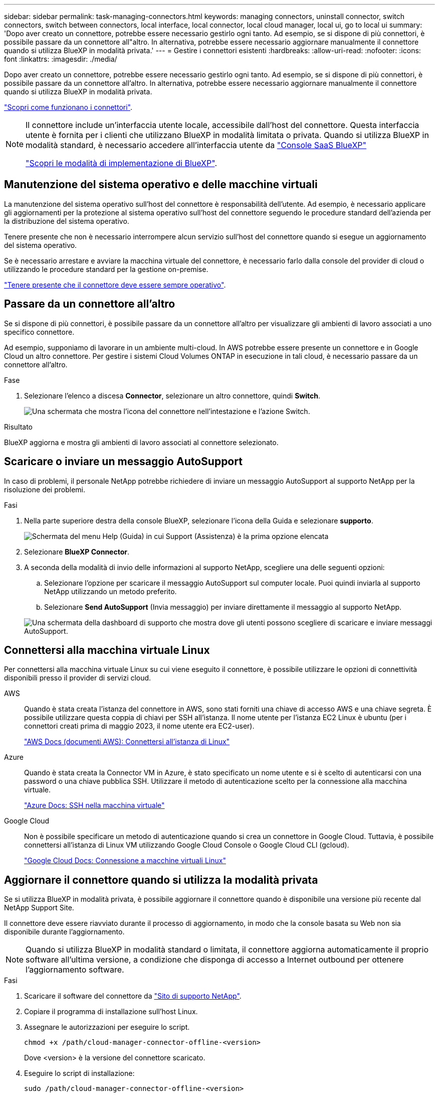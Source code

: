 ---
sidebar: sidebar 
permalink: task-managing-connectors.html 
keywords: managing connectors, uninstall connector, switch connectors, switch between connectors, local interface, local connector, local cloud manager, local ui, go to local ui 
summary: 'Dopo aver creato un connettore, potrebbe essere necessario gestirlo ogni tanto. Ad esempio, se si dispone di più connettori, è possibile passare da un connettore all"altro. In alternativa, potrebbe essere necessario aggiornare manualmente il connettore quando si utilizza BlueXP in modalità privata.' 
---
= Gestire i connettori esistenti
:hardbreaks:
:allow-uri-read: 
:nofooter: 
:icons: font
:linkattrs: 
:imagesdir: ./media/


[role="lead"]
Dopo aver creato un connettore, potrebbe essere necessario gestirlo ogni tanto. Ad esempio, se si dispone di più connettori, è possibile passare da un connettore all'altro. In alternativa, potrebbe essere necessario aggiornare manualmente il connettore quando si utilizza BlueXP in modalità privata.

link:concept-connectors.html["Scopri come funzionano i connettori"].

[NOTE]
====
Il connettore include un'interfaccia utente locale, accessibile dall'host del connettore. Questa interfaccia utente è fornita per i clienti che utilizzano BlueXP in modalità limitata o privata. Quando si utilizza BlueXP in modalità standard, è necessario accedere all'interfaccia utente da https://console.bluexp.netapp.com/["Console SaaS BlueXP"^]

link:concept-modes.html["Scopri le modalità di implementazione di BlueXP"].

====


== Manutenzione del sistema operativo e delle macchine virtuali

La manutenzione del sistema operativo sull'host del connettore è responsabilità dell'utente. Ad esempio, è necessario applicare gli aggiornamenti per la protezione al sistema operativo sull'host del connettore seguendo le procedure standard dell'azienda per la distribuzione del sistema operativo.

Tenere presente che non è necessario interrompere alcun servizio sull'host del connettore quando si esegue un aggiornamento del sistema operativo.

Se è necessario arrestare e avviare la macchina virtuale del connettore, è necessario farlo dalla console del provider di cloud o utilizzando le procedure standard per la gestione on-premise.

link:concept-connectors.html#connectors-must-be-operational-at-all-times["Tenere presente che il connettore deve essere sempre operativo"].



== Passare da un connettore all'altro

Se si dispone di più connettori, è possibile passare da un connettore all'altro per visualizzare gli ambienti di lavoro associati a uno specifico connettore.

Ad esempio, supponiamo di lavorare in un ambiente multi-cloud. In AWS potrebbe essere presente un connettore e in Google Cloud un altro connettore. Per gestire i sistemi Cloud Volumes ONTAP in esecuzione in tali cloud, è necessario passare da un connettore all'altro.

.Fase
. Selezionare l'elenco a discesa *Connector*, selezionare un altro connettore, quindi *Switch*.
+
image:screenshot_connector_switch.gif["Una schermata che mostra l'icona del connettore nell'intestazione e l'azione Switch."]



.Risultato
BlueXP aggiorna e mostra gli ambienti di lavoro associati al connettore selezionato.



== Scaricare o inviare un messaggio AutoSupport

In caso di problemi, il personale NetApp potrebbe richiedere di inviare un messaggio AutoSupport al supporto NetApp per la risoluzione dei problemi.

.Fasi
. Nella parte superiore destra della console BlueXP, selezionare l'icona della Guida e selezionare *supporto*.
+
image:screenshot-help-support.png["Schermata del menu Help (Guida) in cui Support (Assistenza) è la prima opzione elencata"]

. Selezionare *BlueXP Connector*.
. A seconda della modalità di invio delle informazioni al supporto NetApp, scegliere una delle seguenti opzioni:
+
.. Selezionare l'opzione per scaricare il messaggio AutoSupport sul computer locale. Puoi quindi inviarla al supporto NetApp utilizzando un metodo preferito.
.. Selezionare *Send AutoSupport* (Invia messaggio) per inviare direttamente il messaggio al supporto NetApp.


+
image:screenshot-connector-autosupport.png["Una schermata della dashboard di supporto che mostra dove gli utenti possono scegliere di scaricare e inviare messaggi AutoSupport."]





== Connettersi alla macchina virtuale Linux

Per connettersi alla macchina virtuale Linux su cui viene eseguito il connettore, è possibile utilizzare le opzioni di connettività disponibili presso il provider di servizi cloud.

AWS:: Quando è stata creata l'istanza del connettore in AWS, sono stati forniti una chiave di accesso AWS e una chiave segreta. È possibile utilizzare questa coppia di chiavi per SSH all'istanza. Il nome utente per l'istanza EC2 Linux è ubuntu (per i connettori creati prima di maggio 2023, il nome utente era EC2-user).
+
--
https://docs.aws.amazon.com/AWSEC2/latest/UserGuide/AccessingInstances.html["AWS Docs (documenti AWS): Connettersi all'istanza di Linux"^]

--
Azure:: Quando è stata creata la Connector VM in Azure, è stato specificato un nome utente e si è scelto di autenticarsi con una password o una chiave pubblica SSH. Utilizzare il metodo di autenticazione scelto per la connessione alla macchina virtuale.
+
--
https://docs.microsoft.com/en-us/azure/virtual-machines/linux/mac-create-ssh-keys#ssh-into-your-vm["Azure Docs: SSH nella macchina virtuale"^]

--
Google Cloud:: Non è possibile specificare un metodo di autenticazione quando si crea un connettore in Google Cloud. Tuttavia, è possibile connettersi all'istanza di Linux VM utilizzando Google Cloud Console o Google Cloud CLI (gcloud).
+
--
https://cloud.google.com/compute/docs/instances/connecting-to-instance["Google Cloud Docs: Connessione a macchine virtuali Linux"^]

--




== Aggiornare il connettore quando si utilizza la modalità privata

Se si utilizza BlueXP in modalità privata, è possibile aggiornare il connettore quando è disponibile una versione più recente dal NetApp Support Site.

Il connettore deve essere riavviato durante il processo di aggiornamento, in modo che la console basata su Web non sia disponibile durante l'aggiornamento.


NOTE: Quando si utilizza BlueXP in modalità standard o limitata, il connettore aggiorna automaticamente il proprio software all'ultima versione, a condizione che disponga di accesso a Internet outbound per ottenere l'aggiornamento software.

.Fasi
. Scaricare il software del connettore da https://mysupport.netapp.com/site/products/all/details/cloud-manager/downloads-tab["Sito di supporto NetApp"^].
. Copiare il programma di installazione sull'host Linux.
. Assegnare le autorizzazioni per eseguire lo script.
+
[source, cli]
----
chmod +x /path/cloud-manager-connector-offline-<version>
----
+
Dove <version> è la versione del connettore scaricato.

. Eseguire lo script di installazione:
+
[source, cli]
----
sudo /path/cloud-manager-connector-offline-<version>
----
+
Dove <version> è la versione del connettore scaricato.

. Una volta completato l'aggiornamento, è possibile verificare la versione del connettore accedendo a *Guida > supporto tecnico > connettore*.




== Modificare l'indirizzo IP di un connettore

Se necessario per la tua azienda, puoi modificare l'indirizzo IP interno e l'indirizzo IP pubblico dell'istanza del connettore assegnata automaticamente dal tuo cloud provider.

.Fasi
. Seguire le istruzioni del provider cloud per modificare l'indirizzo IP locale o l'indirizzo IP pubblico (o entrambi) per l'istanza del connettore.
. Se è stato modificato l'indirizzo IP pubblico ed è necessario connettersi all'interfaccia utente locale in esecuzione sul connettore, riavviare l'istanza del connettore per registrare il nuovo indirizzo IP con BlueXP.
. Se è stato modificato l'indirizzo IP privato, aggiornare la posizione di backup per i file di configurazione Cloud Volumes ONTAP in modo che i backup vengano inviati al nuovo indirizzo IP privato sul connettore.
+
.. Eseguire il seguente comando dall'interfaccia utente di Cloud Volumes ONTAP per rimuovere la destinazione corrente del backup:
+
[source, cli]
----
system configuration backup settings modify -destination ""
----
.. Accedere a BlueXP e aprire l'ambiente di lavoro.
.. Selezionare il menu e selezionare *Avanzate > Backup della configurazione*.
.. Selezionare *Set Backup Target* (Imposta destinazione backup).






== Modificare gli URI di un connettore

Aggiungere e rimuovere l'URI (Uniform Resource Identifier) per un connettore.

.Fasi
. Selezionare l'elenco a discesa *Connector* dall'intestazione BlueXP.
. Selezionare *Gestisci connettori*.
. Selezionare il menu delle azioni per un connettore e selezionare *Edit URI* (Modifica URI).
. Aggiungere e rimuovere URI, quindi selezionare *Apply* (Applica).




== Correggere gli errori di download quando si utilizza un gateway NAT Google Cloud

Il connettore scarica automaticamente gli aggiornamenti software per Cloud Volumes ONTAP. Il download potrebbe non riuscire se la configurazione utilizza un gateway Google Cloud NAT. È possibile correggere questo problema limitando il numero di parti in cui è divisa l'immagine software. Questa fase deve essere completata utilizzando l'API BlueXP.

.Fase
. Inviare una richiesta PUT a /occm/config con il seguente JSON come corpo:
+
[source]
----
{
  "maxDownloadSessions": 32
}
----
+
Il valore per _maxDownloadSessions_ può essere 1 o qualsiasi numero intero maggiore di 1. Se il valore è 1, l'immagine scaricata non verrà divisa.

+
Si noti che 32 è un valore di esempio. Il valore da utilizzare dipende dalla configurazione NAT e dal numero di sessioni che è possibile avere contemporaneamente.



https://docs.netapp.com/us-en/bluexp-automation/cm/api_ref_resources.html#occmconfig["Scopri di più sulla chiamata API /occm/config"^]



== Rimuovere i connettori da BlueXP

Se un connettore non è attivo, è possibile rimuoverlo dall'elenco dei connettori in BlueXP. Questa operazione può essere eseguita se la macchina virtuale Connector è stata eliminata o se il software Connector è stato disinstallato.

Tenere presente quanto segue per la rimozione di un connettore:

* Questa azione non elimina la macchina virtuale.
* Questa azione non può essere annullata - una volta rimosso un connettore da BlueXP, non è possibile aggiungerlo nuovamente.


.Fasi
. Selezionare l'elenco a discesa *Connector* dall'intestazione BlueXP.
. Selezionare *Gestisci connettori*.
. Selezionare il menu delle azioni per un connettore inattivo e selezionare *Remove Connector* (Rimuovi connettore).
+
image:screenshot_connector_remove.gif["Una schermata del widget Connector in cui è possibile rimuovere un connettore inattivo."]

. Inserire il nome del connettore da confermare, quindi selezionare *Remove* (Rimuovi).


.Risultato
BlueXP rimuove il connettore dai record.



== Disinstallare il software Connector

Disinstallare il software Connector per risolvere i problemi o per rimuovere definitivamente il software dall'host. La procedura da seguire dipende dal fatto che il connettore sia stato installato su un host con accesso a Internet (modalità standard o limitata) o su un host in una rete che non dispone di accesso a Internet (modalità privata).



=== Disinstallare quando si utilizza la modalità standard o limitata

I passaggi riportati di seguito consentono di disinstallare il software del connettore quando si utilizza BlueXP in modalità standard o limitata.

.Fasi
. Connettersi alla macchina virtuale Linux per il connettore.
. Eseguire lo script di disinstallazione dall'host Linux:
+
`/opt/application/netapp/service-manager-2/uninstall.sh [silent]`

+
_silent_ esegue lo script senza richiedere conferma.





=== Disinstallare quando si utilizza la modalità privata

La procedura riportata di seguito consente di disinstallare il software del connettore quando si utilizza BlueXP in modalità privata in cui non è disponibile alcun accesso a Internet.

.Fasi
. Connettersi alla macchina virtuale Linux per il connettore.
. Dall'host Linux, eseguire i seguenti comandi:
+
`./opt/application/netapp/ds/cleanup.sh`
`rm -rf /opt/application/netapp/ds`


